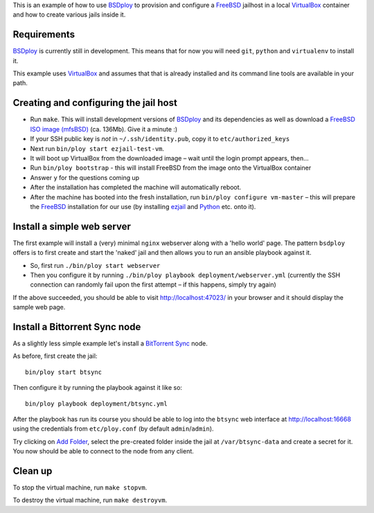 This is an example of how to use `BSDploy`_ to provision and configure a `FreeBSD`_ jailhost in a local `VirtualBox`_ container and how to create various jails inside it.


Requirements
============

`BSDploy`_ is currently still in development. This means that for now you will need ``git``, ``python`` and ``virtualenv`` to install it.

This example uses `VirtualBox`_ and assumes that that is already installed and its command line tools are available in your path.


Creating and configuring the jail host
======================================

- Run ``make``. This will install development versions of `BSDploy`_ and its dependencies as well as download a `FreeBSD ISO image (mfsBSD)`_ (ca. 136Mb). Give it a minute :)
- If your SSH public key is *not* in ``~/.ssh/identity.pub``, copy it to ``etc/authorized_keys``
- Next run ``bin/ploy start ezjail-test-vm``.
- It will boot up VirtualBox from the downloaded image – wait until the login prompt appears, then...
- Run ``bin/ploy bootstrap`` - this will install FreeBSD from the image onto the VirtualBox container
- Answer ``y`` for the questions coming up
- After the installation has completed the machine will automatically reboot.
- After the machine has booted into the fresh installation, run ``bin/ploy configure vm-master`` – this will prepare the `FreeBSD`_ installation for our use (by installing `ezjail`_ and `Python`_ etc. onto it).


Install a simple web server
===========================

The first example will install a (very) minimal ``nginx`` webserver along with a 'hello world' page. The pattern ``bsdploy`` offers is to first create and start the 'naked' jail and then allows you to run an ansible playbook against it.

- So, first run ``./bin/ploy start webserver``
- Then you configure it by running ``./bin/ploy playbook deployment/webserver.yml`` (currently the SSH connection can randomly fail upon the first attempt – if this happens, simply try again)

If the above succeeded, you should be able to visit `http://localhost:47023/ <http://localhost:47023/>`_ in your browser and it should display the sample web page.


Install a Bittorrent Sync node
==============================

As a slightly less simple example let's install a `BitTorrent Sync <http://www.bittorrent.com/sync>`_ node.

As before, first create the jail::

	bin/ploy start btsync

Then configure it by running the playbook against it like so::

	bin/ploy playbook deployment/btsync.yml

After the playbook has run its course you should be able to log into the ``btsync`` web interface at `http://localhost:16668 <http://localhost:16668/gui/en/index.html>`_ using the credentials from ``etc/ploy.conf`` (by default ``admin``/``admin``).

Try clicking on `Add Folder <http://localhost:16668/gui/en/index.html#add-dialog>`_, select the pre-created folder inside the jail at ``/var/btsync-data`` and create a secret for it. You now should be able to connect to the node from any client.


Clean up
========

To stop the virtual machine, run ``make stopvm``.

To destroy the virtual machine, run ``make destroyvm``.


.. _`BSDploy`: https://github.com/tomster/bsdploy
.. _`FreeBSD`: http://freebsd.org
.. _`VirtualBox`: https://www.virtualbox.org
.. _`FreeBSD ISO image (mfsBSD)`: http://mfsbsd.vx.sk
.. _`ezjail`: http://erdgeist.org/arts/software/ezjail/
.. _`Python`: http://www.python.org
